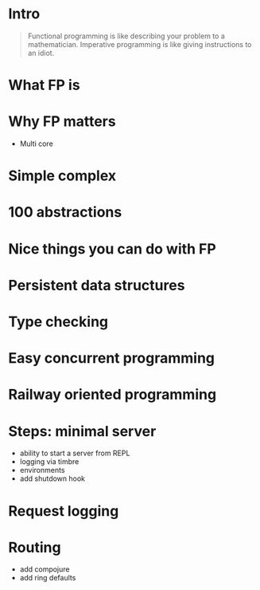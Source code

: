 #+title:
#+author: Cristobal Garcia & Pau Cervera

* Intro

#+begin_quote
Functional programming is like describing your problem to a 
mathematician. Imperative programming is like giving instructions to an idiot.
#+end_quote

* What FP is

* Why FP matters

  - Multi core
* Simple complex
* 100 abstractions
* Nice things you can do with FP
* Persistent data structures
* Type checking
* Easy concurrent programming
* Railway oriented programming
* Steps: minimal server

  - ability to start a server from REPL
  - logging via timbre
  - environments
  - add shutdown hook

* Request logging

  

* Routing

  - add compojure
  - add ring defaults
